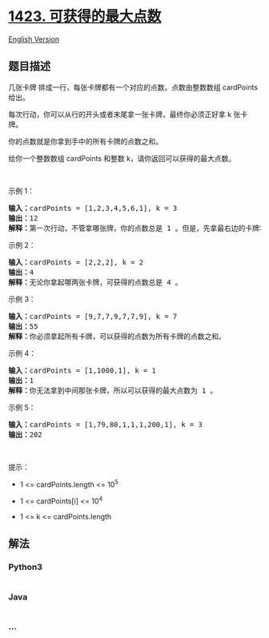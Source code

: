 * [[https://leetcode-cn.com/problems/maximum-points-you-can-obtain-from-cards][1423.
可获得的最大点数]]
  :PROPERTIES:
  :CUSTOM_ID: 可获得的最大点数
  :END:
[[./solution/1400-1499/1423.Maximum Points You Can Obtain from Cards/README_EN.org][English
Version]]

** 题目描述
   :PROPERTIES:
   :CUSTOM_ID: 题目描述
   :END:

#+begin_html
  <!-- 这里写题目描述 -->
#+end_html

#+begin_html
  <p>
#+end_html

几张卡牌 排成一行，每张卡牌都有一个对应的点数。点数由整数数组 cardPoints
给出。

#+begin_html
  </p>
#+end_html

#+begin_html
  <p>
#+end_html

每次行动，你可以从行的开头或者末尾拿一张卡牌，最终你必须正好拿 k
张卡牌。

#+begin_html
  </p>
#+end_html

#+begin_html
  <p>
#+end_html

你的点数就是你拿到手中的所有卡牌的点数之和。

#+begin_html
  </p>
#+end_html

#+begin_html
  <p>
#+end_html

给你一个整数数组 cardPoints 和整数 k，请你返回可以获得的最大点数。

#+begin_html
  </p>
#+end_html

#+begin_html
  <p>
#+end_html

 

#+begin_html
  </p>
#+end_html

#+begin_html
  <p>
#+end_html

示例 1：

#+begin_html
  </p>
#+end_html

#+begin_html
  <pre><strong>输入：</strong>cardPoints = [1,2,3,4,5,6,1], k = 3
  <strong>输出：</strong>12
  <strong>解释：</strong>第一次行动，不管拿哪张牌，你的点数总是 1 。但是，先拿最右边的卡牌将会最大化你的可获得点数。最优策略是拿右边的三张牌，最终点数为 1 + 6 + 5 = 12 。
  </pre>
#+end_html

#+begin_html
  <p>
#+end_html

示例 2：

#+begin_html
  </p>
#+end_html

#+begin_html
  <pre><strong>输入：</strong>cardPoints = [2,2,2], k = 2
  <strong>输出：</strong>4
  <strong>解释：</strong>无论你拿起哪两张卡牌，可获得的点数总是 4 。
  </pre>
#+end_html

#+begin_html
  <p>
#+end_html

示例 3：

#+begin_html
  </p>
#+end_html

#+begin_html
  <pre><strong>输入：</strong>cardPoints = [9,7,7,9,7,7,9], k = 7
  <strong>输出：</strong>55
  <strong>解释：</strong>你必须拿起所有卡牌，可以获得的点数为所有卡牌的点数之和。
  </pre>
#+end_html

#+begin_html
  <p>
#+end_html

示例 4：

#+begin_html
  </p>
#+end_html

#+begin_html
  <pre><strong>输入：</strong>cardPoints = [1,1000,1], k = 1
  <strong>输出：</strong>1
  <strong>解释：</strong>你无法拿到中间那张卡牌，所以可以获得的最大点数为 1 。 
  </pre>
#+end_html

#+begin_html
  <p>
#+end_html

示例 5：

#+begin_html
  </p>
#+end_html

#+begin_html
  <pre><strong>输入：</strong>cardPoints = [1,79,80,1,1,1,200,1], k = 3
  <strong>输出：</strong>202
  </pre>
#+end_html

#+begin_html
  <p>
#+end_html

 

#+begin_html
  </p>
#+end_html

#+begin_html
  <p>
#+end_html

提示：

#+begin_html
  </p>
#+end_html

#+begin_html
  <ul>
#+end_html

#+begin_html
  <li>
#+end_html

1 <= cardPoints.length <= 10^5

#+begin_html
  </li>
#+end_html

#+begin_html
  <li>
#+end_html

1 <= cardPoints[i] <= 10^4

#+begin_html
  </li>
#+end_html

#+begin_html
  <li>
#+end_html

1 <= k <= cardPoints.length

#+begin_html
  </li>
#+end_html

#+begin_html
  </ul>
#+end_html

** 解法
   :PROPERTIES:
   :CUSTOM_ID: 解法
   :END:

#+begin_html
  <!-- 这里可写通用的实现逻辑 -->
#+end_html

#+begin_html
  <!-- tabs:start -->
#+end_html

*** *Python3*
    :PROPERTIES:
    :CUSTOM_ID: python3
    :END:

#+begin_html
  <!-- 这里可写当前语言的特殊实现逻辑 -->
#+end_html

#+begin_src python
#+end_src

*** *Java*
    :PROPERTIES:
    :CUSTOM_ID: java
    :END:

#+begin_html
  <!-- 这里可写当前语言的特殊实现逻辑 -->
#+end_html

#+begin_src java
#+end_src

*** *...*
    :PROPERTIES:
    :CUSTOM_ID: section
    :END:
#+begin_example
#+end_example

#+begin_html
  <!-- tabs:end -->
#+end_html
